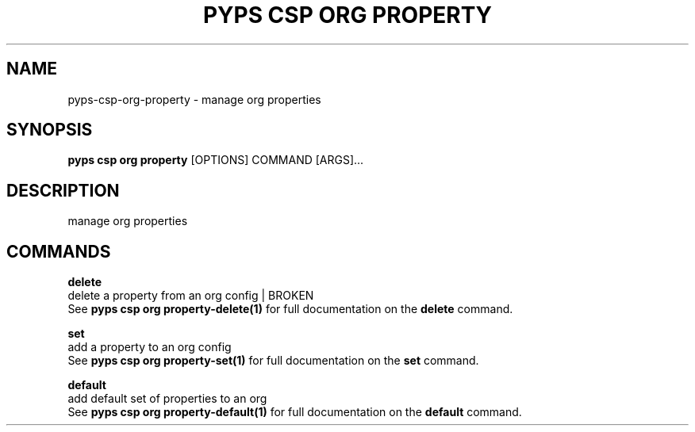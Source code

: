 .TH "PYPS CSP ORG PROPERTY" "1" "2023-03-21" "1.0.0" "pyps csp org property Manual"
.SH NAME
pyps\-csp\-org\-property \- manage org properties
.SH SYNOPSIS
.B pyps csp org property
[OPTIONS] COMMAND [ARGS]...
.SH DESCRIPTION
manage org properties
.SH COMMANDS
.PP
\fBdelete\fP
  delete a property from an org config | BROKEN
  See \fBpyps csp org property-delete(1)\fP for full documentation on the \fBdelete\fP command.
.PP
\fBset\fP
  add a property to an org config
  See \fBpyps csp org property-set(1)\fP for full documentation on the \fBset\fP command.
.PP
\fBdefault\fP
  add default set of properties to an org
  See \fBpyps csp org property-default(1)\fP for full documentation on the \fBdefault\fP command.
